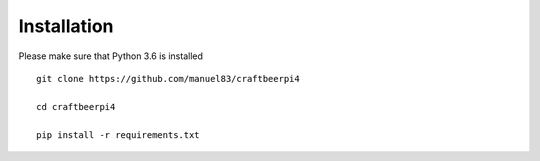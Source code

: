 Installation
============

Please make sure that Python 3.6 is installed
::

    git clone https://github.com/manuel83/craftbeerpi4

    cd craftbeerpi4

    pip install -r requirements.txt


